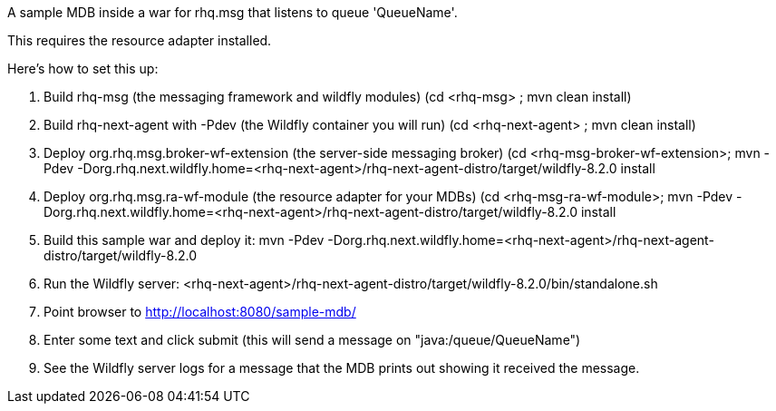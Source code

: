 A sample MDB inside a war for rhq.msg that listens to queue 'QueueName'.

This requires the resource adapter installed.

Here's how to set this up:

1. Build rhq-msg (the messaging framework and wildfly modules)
   (cd <rhq-msg> ; mvn clean install)
2. Build rhq-next-agent with -Pdev (the Wildfly container you will run)
   (cd <rhq-next-agent> ; mvn clean install)
3. Deploy org.rhq.msg.broker-wf-extension (the server-side messaging broker)
   (cd <rhq-msg-broker-wf-extension>; mvn -Pdev -Dorg.rhq.next.wildfly.home=<rhq-next-agent>/rhq-next-agent-distro/target/wildfly-8.2.0 install
4. Deploy org.rhq.msg.ra-wf-module (the resource adapter for your MDBs)
   (cd <rhq-msg-ra-wf-module>; mvn -Pdev -Dorg.rhq.next.wildfly.home=<rhq-next-agent>/rhq-next-agent-distro/target/wildfly-8.2.0 install
5. Build this sample war and deploy it:
   mvn -Pdev -Dorg.rhq.next.wildfly.home=<rhq-next-agent>/rhq-next-agent-distro/target/wildfly-8.2.0
6. Run the Wildfly server:
   <rhq-next-agent>/rhq-next-agent-distro/target/wildfly-8.2.0/bin/standalone.sh
7. Point browser to http://localhost:8080/sample-mdb/
8. Enter some text and click submit (this will send a message on "java:/queue/QueueName")
9. See the Wildfly server logs for a message that the MDB prints out showing it received the message.
